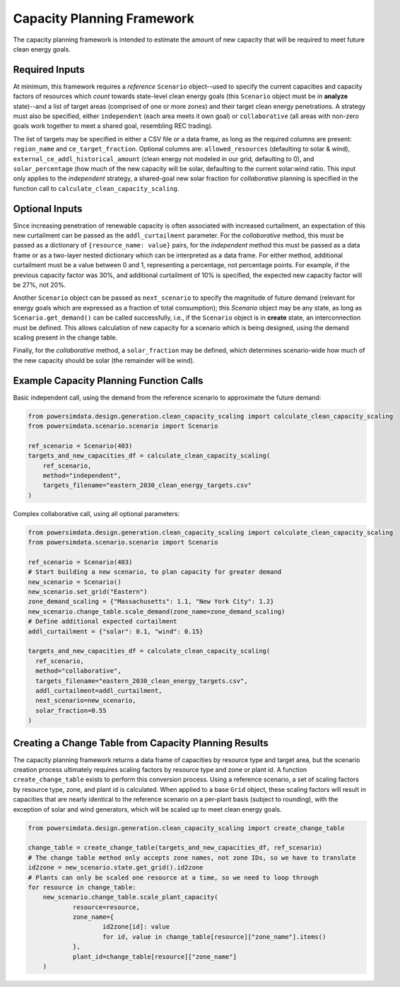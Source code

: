 Capacity Planning Framework
---------------------------
The capacity planning framework is intended to estimate the amount of new capacity that
will be required to meet future clean energy goals.


Required Inputs
+++++++++++++++
At minimum, this framework requires a *reference* ``Scenario`` object--used to specify
the current capacities and capacity factors of resources which *count* towards
state-level clean energy goals (this ``Scenario`` object must be in **analyze**
state)--and a list of target areas (comprised of one or more zones) and their target
clean energy penetrations. A strategy must also be specified, either ``independent``
(each area meets it own goal) or ``collaborative`` (all areas with non-zero goals work
together to meet a shared goal, resembling REC trading).

The list of targets may be specified in either a CSV file or a data frame, as long as
the required columns are present: ``region_name`` and ``ce_target_fraction``. Optional
columns are: ``allowed_resources`` (defaulting to solar & wind),
``external_ce_addl_historical_amount`` (clean energy not modeled in our grid, defaulting
to 0), and ``solar_percentage`` (how much of the new capacity will be solar, defaulting
to the current solar:wind ratio. This input only applies to the *independent* strategy,
a shared-goal new solar fraction for *collaborative* planning is specified in the
function call to ``calculate_clean_capacity_scaling``.


Optional Inputs
+++++++++++++++
Since increasing penetration of renewable capacity is often associated with increased
curtailment, an expectation of this new curtailment can be passed as the
``addl_curtailment`` parameter. For the *collaborative* method, this must be passed as a
dictionary of ``{resource_name: value}`` pairs, for the *independent* method this must
be passed as a data frame or as a two-layer nested dictionary which can be interpreted
as a data frame. For either method, additional curtailment must be a value between 0 and
1, representing a percentage, not percentage points. For example, if the previous
capacity factor was 30%, and additional curtailment of 10% is specified, the expected
new capacity factor will be 27%, not 20%.

Another ``Scenario`` object can be passed as ``next_scenario`` to specify the magnitude
of future demand (relevant for energy goals which are expressed as a fraction of total
consumption); this `Scenario` object may be any state, as long as
``Scenario.get_demand()`` can be called successfully, i.e., if the ``Scenario`` object
is in **create** state, an interconnection must be defined. This allows calculation of
new capacity for a scenario which is being designed, using the demand scaling present in
the change table.

Finally, for the *collaborative* method, a ``solar_fraction`` may be defined, which
determines scenario-wide how much of the new capacity should be solar (the remainder
will be wind).


Example Capacity Planning Function Calls
++++++++++++++++++++++++++++++++++++++++
Basic independent call, using the demand from the reference scenario to approximate the
future demand:

.. code-block:: python

    from powersimdata.design.generation.clean_capacity_scaling import calculate_clean_capacity_scaling
    from powersimdata.scenario.scenario import Scenario

    ref_scenario = Scenario(403)
    targets_and_new_capacities_df = calculate_clean_capacity_scaling(
        ref_scenario,
        method="independent",
        targets_filename="eastern_2030_clean_energy_targets.csv"
    )


Complex collaborative call, using all optional parameters:

.. code-block:: python

    from powersimdata.design.generation.clean_capacity_scaling import calculate_clean_capacity_scaling
    from powersimdata.scenario.scenario import Scenario

    ref_scenario = Scenario(403)
    # Start building a new scenario, to plan capacity for greater demand
    new_scenario = Scenario()
    new_scenario.set_grid("Eastern")
    zone_demand_scaling = {"Massachusetts": 1.1, "New York City": 1.2}
    new_scenario.change_table.scale_demand(zone_name=zone_demand_scaling)
    # Define additional expected curtailment
    addl_curtailment = {"solar": 0.1, "wind": 0.15}

    targets_and_new_capacities_df = calculate_clean_capacity_scaling(
      ref_scenario,
      method="collaborative",
      targets_filename="eastern_2030_clean_energy_targets.csv",
      addl_curtailment=addl_curtailment,
      next_scenario=new_scenario,
      solar_fraction=0.55
    )


Creating a Change Table from Capacity Planning Results
++++++++++++++++++++++++++++++++++++++++++++++++++++++
The capacity planning framework returns a data frame of capacities by resource type and
target area, but the scenario creation process ultimately requires scaling factors by
resource type and zone or plant id. A function ``create_change_table`` exists to perform
this conversion process. Using a reference scenario, a set of scaling factors by
resource type, zone, and plant id is calculated. When applied to a base ``Grid`` object,
these scaling factors will result in capacities that are nearly identical to the
reference scenario on a per-plant basis (subject to rounding), with the exception of
solar and wind generators, which will be scaled up to meet clean energy goals.

.. code-block:: python

    from powersimdata.design.generation.clean_capacity_scaling import create_change_table

    change_table = create_change_table(targets_and_new_capacities_df, ref_scenario)
    # The change table method only accepts zone names, not zone IDs, so we have to translate
    id2zone = new_scenario.state.get_grid().id2zone
    # Plants can only be scaled one resource at a time, so we need to loop through
    for resource in change_table:
    	new_scenario.change_table.scale_plant_capacity(
    		resource=resource,
    		zone_name={
    			id2zone[id]: value
    			for id, value in change_table[resource]["zone_name"].items()
    		},
    		plant_id=change_table[resource]["zone_name"]
    	)
